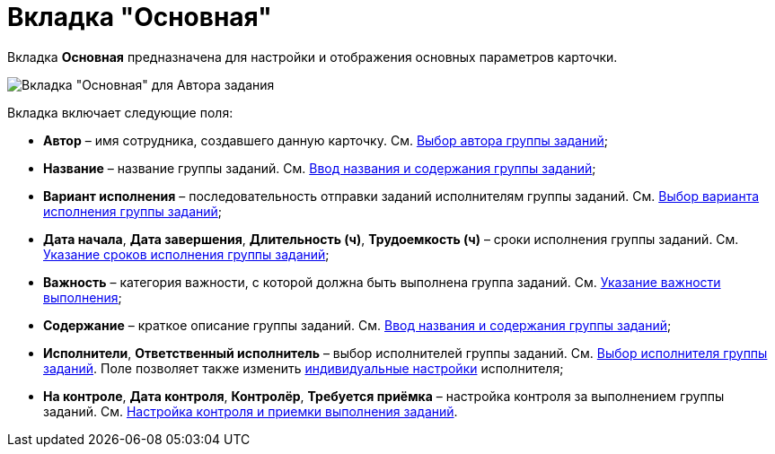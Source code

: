 = Вкладка "Основная"

Вкладка *Основная* предназначена для настройки и отображения основных параметров карточки.

image::GrTcard_tab_main.png[Вкладка "Основная" для Автора задания]

Вкладка включает следующие поля:

* *Автор* – имя сотрудника, создавшего данную карточку. См. xref:GrTcard_create_author.adoc[Выбор автора группы заданий];
* *Название* – название группы заданий. См. xref:GrTcard_create_name.adoc[Ввод названия и содержания группы заданий];
* *Вариант исполнения* – последовательность отправки заданий исполнителям группы заданий. См. xref:GrTcard_create_perform_mode.adoc[Выбор варианта исполнения группы заданий];
* *Дата начала*, *Дата завершения*, *Длительность (ч)*, *Трудоемкость (ч)* – сроки исполнения группы заданий. См. xref:GrTcard_create_deadline.adoc[Указание сроков исполнения группы заданий];
* *Важность* – категория важности, с которой должна быть выполнена группа заданий. См. xref:GrTcard_create_importance.adoc[Указание важности выполнения];
* *Содержание* – краткое описание группы заданий. См. xref:GrTcard_create_name.adoc[Ввод названия и содержания группы заданий];
* *Исполнители*, *Ответственный исполнитель* – выбор исполнителей группы заданий. См. xref:GrTcard_create_performer.adoc[Выбор исполнителя группы заданий]. Поле позволяет также изменить xref:GrTcard_create_personal_settings.adoc[индивидуальные настройки] исполнителя;
* *На контроле*, *Дата контроля*, *Контролёр*, *Требуется приёмка* – настройка контроля за выполнением группы заданий. См. xref:GrTcard_create_control_acceptance.adoc[Настройка контроля и приемки выполнения заданий].
